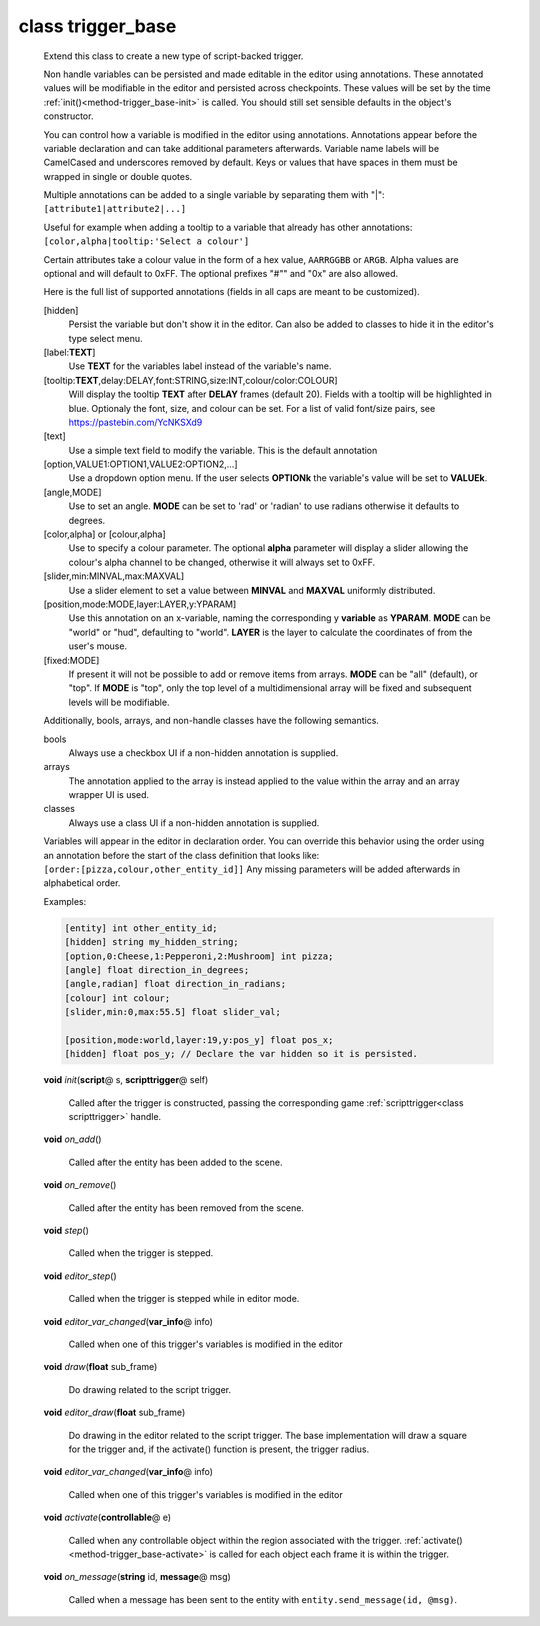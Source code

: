 class trigger_base
##################
  Extend this class to create a new type of script-backed trigger.
  
  Non handle variables can be persisted and made editable in the editor
  using annotations. These annotated values will be modifiable in the editor
  and persisted across checkpoints. These values will be set by the time
  :ref:`init()<method-trigger_base-init>` is called.
  You should still set sensible defaults in the object's constructor.
  
  You can control how a variable is modified in the editor using annotations.
  Annotations appear before the variable declaration and can take additional
  parameters afterwards.
  Variable name labels will be CamelCased and underscores removed by default.
  Keys or values that have spaces in them must be wrapped in single or double
  quotes.
  
  Multiple annotations can be added to a single variable by separating
  them with "|": ``[attribute1|attribute2|...]``
  
  Useful for example when adding a tooltip to a variable that already has
  other annotations: ``[color,alpha|tooltip:'Select a colour']``
  
  Certain attributes take a colour value in the form of a hex value,
  ``AARRGGBB`` or ``ARGB``.
  Alpha values are optional and will default to 0xFF. The optional prefixes
  "#"" and "0x" are also allowed.
  
  Here is the full list of supported annotations
  (fields in all caps are meant to be customized).
  
  [hidden]
    Persist the variable but don't show it in the editor.
    Can also be added to classes to hide it in the editor's
    type select menu.
  [label:**TEXT**]
    Use **TEXT** for the variables label instead of the variable's name.
  [tooltip:**TEXT**,delay:DELAY,font:STRING,size:INT,colour/color:COLOUR]
    Will display the tooltip **TEXT** after **DELAY** frames (default 20).
    Fields with a tooltip will be highlighted in blue.
    Optionaly the font, size, and colour can be set. For a list of
    valid font/size pairs, see https://pastebin.com/YcNKSXd9
  [text]
    Use a simple text field to modify the variable. This is the default
    annotation
  [option,VALUE1:OPTION1,VALUE2:OPTION2,...]
    Use a dropdown option menu. If the user selects **OPTIONk** the
    variable's value will be set to **VALUEk**.
  [angle,MODE]
    Use to set an angle. **MODE** can be set to 'rad' or 'radian' to use
    radians otherwise it defaults to degrees.
  [color,alpha] or [colour,alpha]
    Use to specify a colour parameter. The optional **alpha** parameter will
    display a slider allowing the colour's alpha channel to be changed,
    otherwise it will always set to 0xFF.
  [slider,min:MINVAL,max:MAXVAL]
    Use a slider element to set a value between **MINVAL** and **MAXVAL**
    uniformly distributed.
  [position,mode:MODE,layer:LAYER,y:YPARAM]
    Use this annotation on an x-variable, naming the corresponding y
    **variable** as **YPARAM**. **MODE** can be "world" or "hud", defaulting
    to "world". **LAYER** is the layer to calculate the coordinates of from
    the user's mouse.
  [fixed:MODE]
    If present it will not be possible to add or remove items from arrays.
    **MODE** can be "all" (default), or "top".
    If **MODE** is "top", only the top level of a multidimensional array will
    be fixed and subsequent levels will be modifiable.
  
  Additionally, bools, arrays, and non-handle classes have the following
  semantics.
  
  bools
    Always use a checkbox UI if a non-hidden annotation is supplied.
  
  arrays
    The annotation applied to the array is instead applied to the value
    within the array and an array wrapper UI is used.
  
  classes
    Always use a class UI if a non-hidden annotation is supplied.
  
  Variables will appear in the editor in declaration order. You can
  override this behavior using the order using an annotation before
  the start of the class definition that looks like:
  ``[order:[pizza,colour,other_entity_id]]``
  Any missing parameters will be added afterwards in alphabetical order.
  
  Examples:
  
  .. code-block:: c++
  
    [entity] int other_entity_id;
    [hidden] string my_hidden_string;
    [option,0:Cheese,1:Pepperoni,2:Mushroom] int pizza;
    [angle] float direction_in_degrees;
    [angle,radian] float direction_in_radians;
    [colour] int colour;
    [slider,min:0,max:55.5] float slider_val;
  
    [position,mode:world,layer:19,y:pos_y] float pos_x;
    [hidden] float pos_y; // Declare the var hidden so it is persisted.
  

  .. _method-trigger_base-init:

  \ **void**\  *init*\ (\ **script**\ @ s, \ **scripttrigger**\ @ self)

    Called after the trigger is constructed, passing the corresponding game
    :ref:`scripttrigger<class scripttrigger>` handle. 

  .. _method-trigger_base-on_add:

  \ **void**\  *on_add*\ ()

    Called after the entity has been added to the scene. 

  .. _method-trigger_base-on_remove:

  \ **void**\  *on_remove*\ ()

    Called after the entity has been removed from the scene. 

  .. _method-trigger_base-step:

  \ **void**\  *step*\ ()

    Called when the trigger is stepped. 

  .. _method-trigger_base-editor_step:

  \ **void**\  *editor_step*\ ()

    Called when the trigger is stepped while in editor mode. 

  .. _method-trigger_base-editor_var_changed:

  \ **void**\  *editor_var_changed*\ (\ **var_info**\ @ info)

    Called when one of this trigger's variables is modified in the editor 

  .. _method-trigger_base-draw:

  \ **void**\  *draw*\ (\ **float**\  sub_frame)

    Do drawing related to the script trigger. 

  .. _method-trigger_base-editor_draw:

  \ **void**\  *editor_draw*\ (\ **float**\  sub_frame)

    Do drawing in the editor related to the script trigger. The base
    implementation will draw a square for the trigger and, if the activate()
    function is present, the trigger radius. 

  .. _method-trigger_base-editor_var_changed-2:

  \ **void**\  *editor_var_changed*\ (\ **var_info**\ @ info)

    Called when one of this trigger's variables is modified in the editor 

  .. _method-trigger_base-activate:

  \ **void**\  *activate*\ (\ **controllable**\ @ e)

    Called when any controllable object within the region associated with
    the trigger. :ref:`activate()<method-trigger_base-activate>` is called
    for each object each frame it is within the trigger. 

  .. _method-trigger_base-on_message:

  \ **void**\  *on_message*\ (\ **string**\  id, \ **message**\ @ msg)

    Called when a message has been sent to the entity with
    ``entity.send_message(id, @msg)``. 

